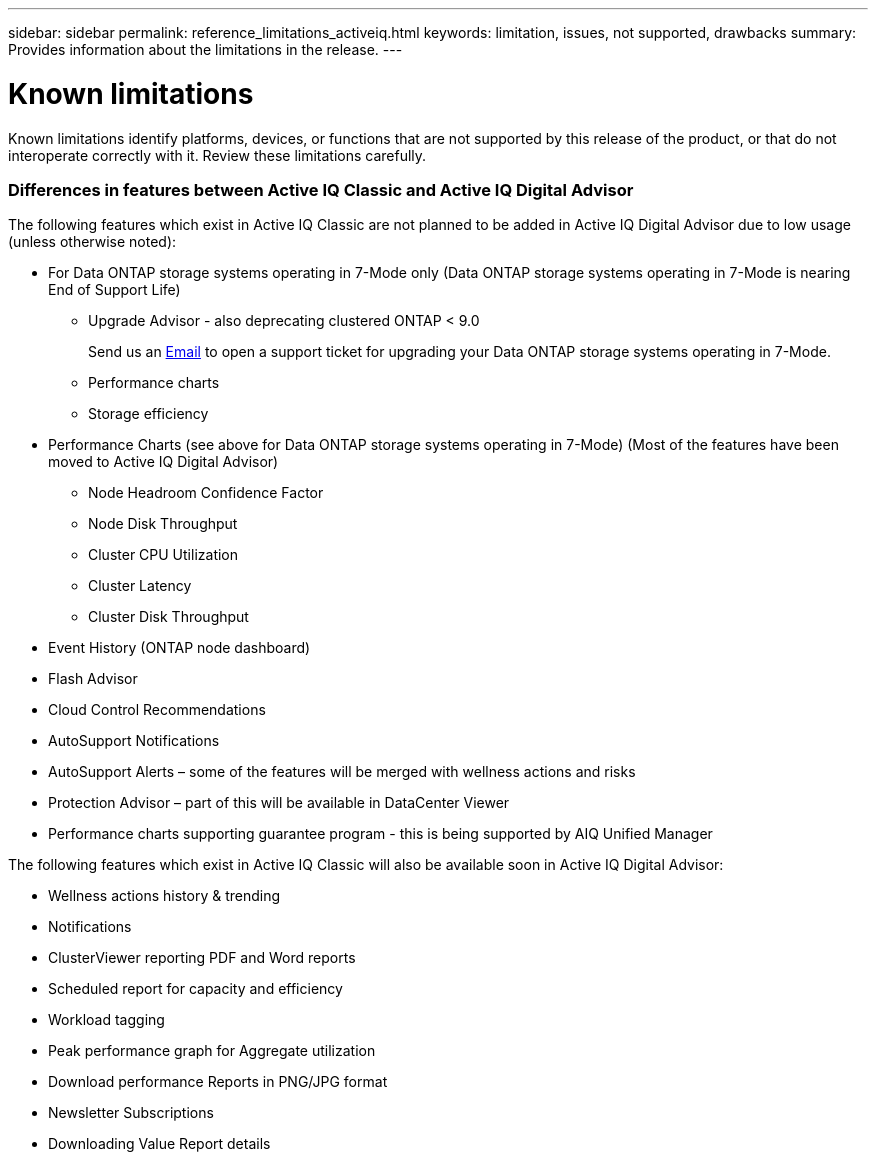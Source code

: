 ---
sidebar: sidebar
permalink: reference_limitations_activeiq.html
keywords: limitation, issues, not supported, drawbacks
summary: Provides information about the limitations in the release.
---

= Known limitations
:toc: macro
:toclevels: 1
:hardbreaks:
:nofooter:
:icons: font
:linkattrs:
:imagesdir: ./media/

[.lead]
Known limitations identify platforms, devices, or functions that are not supported by this release of the product, or that do not interoperate correctly with it. Review these limitations carefully.

=== Differences in features between Active IQ Classic and Active IQ Digital Advisor
The following features which exist in Active IQ Classic are not planned to be added in Active IQ Digital Advisor due to low usage (unless otherwise noted):

* For Data ONTAP storage systems operating in 7-Mode only (Data ONTAP storage systems operating in 7-Mode is nearing End of Support Life)
** Upgrade Advisor - also deprecating clustered ONTAP < 9.0
+
Send us an mailto:ng-aiq-ticket@netapp.com[Email] to open a support ticket for upgrading your Data ONTAP storage systems operating in 7-Mode.
** Performance charts
** Storage efficiency
* Performance Charts (see above for Data ONTAP storage systems operating in 7-Mode) (Most of the features have been moved to Active IQ Digital Advisor)
** Node Headroom Confidence Factor
** Node Disk Throughput
** Cluster CPU Utilization
** Cluster Latency
** Cluster Disk Throughput
* Event History (ONTAP node dashboard)
* Flash Advisor
* Cloud Control Recommendations
* AutoSupport Notifications
* AutoSupport Alerts – some of the features will be merged with wellness actions and risks
* Protection Advisor – part of this will be available in DataCenter Viewer
* Performance charts supporting guarantee program - this is being supported by AIQ Unified Manager

The following features which exist in Active IQ Classic will also be available soon in Active IQ Digital Advisor:

* Wellness actions history & trending
* Notifications
* ClusterViewer reporting PDF and Word reports
* Scheduled report for capacity and efficiency
* Workload tagging
* Peak performance graph for Aggregate utilization
* Download performance Reports in PNG/JPG format
* Newsletter Subscriptions
* Downloading Value Report details
